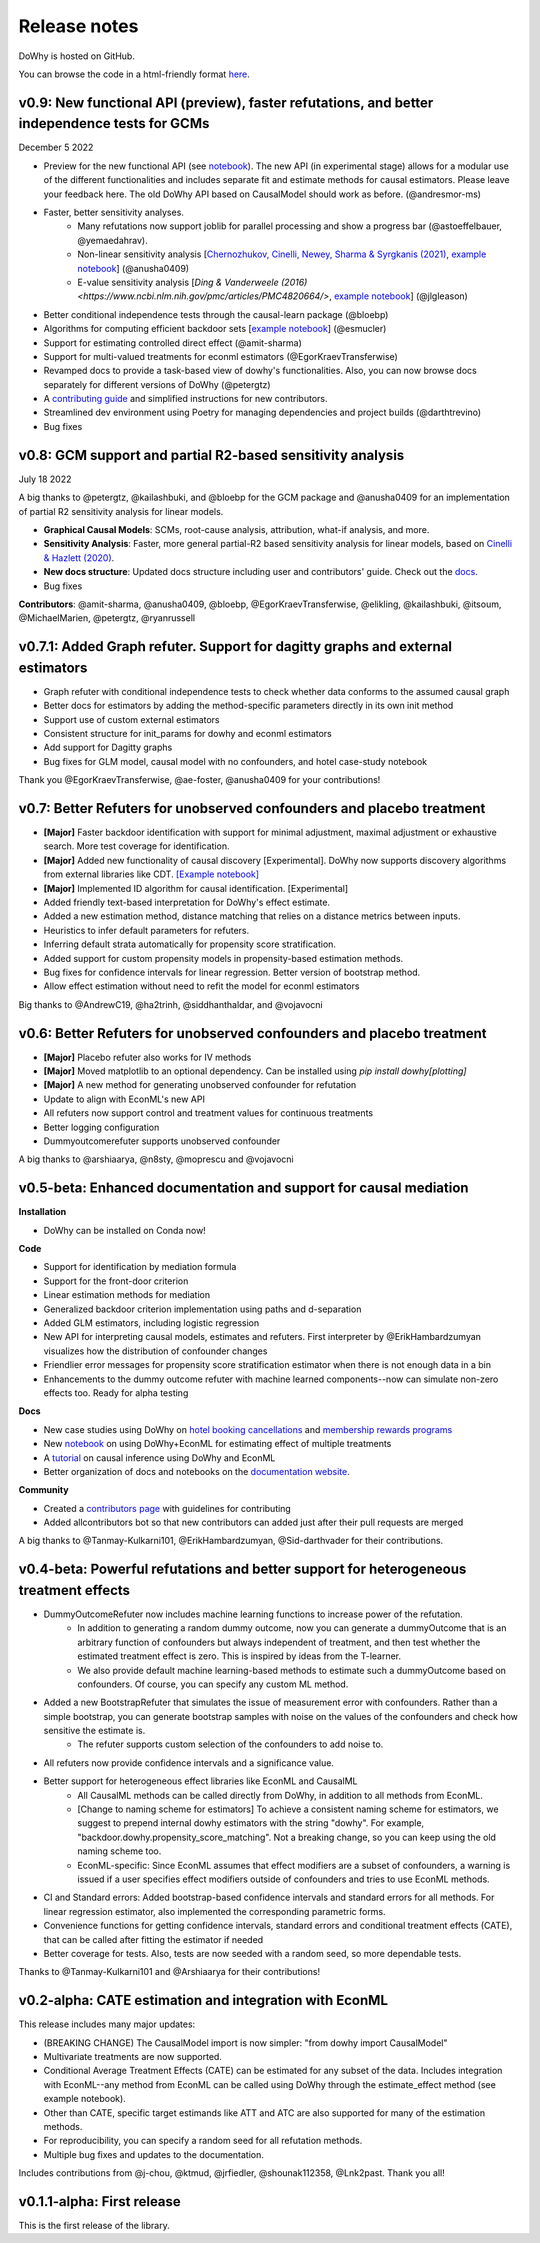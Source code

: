 Release notes
=============

DoWhy is hosted on GitHub.

You can browse the code in a html-friendly format `here
<https://github.com/Microsoft/dowhy>`_.

v0.9: New functional API (preview), faster refutations, and better independence tests for GCMs
----------------------------------------------------------------------------------------------
December 5 2022

* Preview for the new functional API (see `notebook <https://github.com/py-why/dowhy/blob/main/docs/source/example_notebooks/dowhy_functional_api.ipynb>`_). The new API (in experimental stage) allows for a modular use of the different functionalities and includes separate fit and estimate methods for causal estimators. Please leave your feedback here. The old DoWhy API based on CausalModel should work as before.  (@andresmor-ms)

* Faster, better sensitivity analyses. 
    * Many refutations now support joblib for parallel processing and show a progress bar (@astoeffelbauer, @yemaedahrav).
    * Non-linear sensitivity analysis [`Chernozhukov, Cinelli, Newey, Sharma & Syrgkanis (2021) <https://arxiv.org/abs/2112.13398>`_, `example notebook <https://github.com/py-why/dowhy/blob/main/docs/source/example_notebooks/sensitivity_analysis_nonparametric_estimators.ipynb>`_] (@anusha0409)
    * E-value sensitivity analysis [`Ding & Vanderweele (2016) <https://www.ncbi.nlm.nih.gov/pmc/articles/PMC4820664/>`, `example notebook <https://github.com/py-why/dowhy/blob/main/docs/source/example_notebooks/sensitivity_analysis_testing.ipynb>`_] (@jlgleason)

* Better conditional independence tests through the causal-learn package (@bloebp)

* Algorithms for computing efficient backdoor sets [`example notebook <https://github.com/py-why/dowhy/blob/main/docs/source/example_notebooks/dowhy_efficient_backdoor_example.ipynb>`_] (@esmucler)

* Support for estimating controlled direct effect (@amit-sharma)

* Support for multi-valued treatments for econml estimators (@EgorKraevTransferwise)

* Revamped docs to provide a task-based view of dowhy's functionalities. Also, you can now browse docs separately for different versions of DoWhy (@petergtz)

* A `contributing guide <https://github.com/py-why/dowhy/blob/main/docs/source/contributing/contributing-code.rst>`_ and simplified instructions for new contributors. 

* Streamlined dev environment using Poetry for managing dependencies and project builds (@darthtrevino)

* Bug fixes

v0.8: GCM support and partial R2-based sensitivity analysis
-------------------------------------------------------------
July 18 2022

A big thanks to @petergtz, @kailashbuki, and @bloebp for the GCM package and @anusha0409 for an implementation of partial R2 sensitivity analysis for linear models.

* **Graphical Causal Models**: SCMs, root-cause analysis, attribution, what-if analysis, and more.

* **Sensitivity Analysis**: Faster, more general partial-R2 based sensitivity analysis for linear models, based on `Cinelli & Hazlett (2020) <https://rss.onlinelibrary.wiley.com/doi/10.1111/rssb.12348>`_.

* **New docs structure**: Updated docs structure including user and contributors' guide. Check out the `docs <https://py-why.github.io/dowhy/>`_.

* Bug fixes

**Contributors**: @amit-sharma, @anusha0409, @bloebp, @EgorKraevTransferwise, @elikling, @kailashbuki, @itsoum, @MichaelMarien, @petergtz, @ryanrussell

v0.7.1: Added Graph refuter. Support for dagitty graphs and external estimators
--------------------------------------------------------------------------------------

* Graph refuter with conditional independence tests to check whether data conforms to the assumed causal graph

* Better docs for estimators by adding the method-specific parameters directly in its own init method

* Support use of custom external estimators

* Consistent structure for init_params for dowhy and econml estimators

* Add support for Dagitty graphs

* Bug fixes for GLM model, causal model with no confounders, and hotel case-study notebook

Thank you @EgorKraevTransferwise, @ae-foster, @anusha0409 for your contributions!

v0.7: Better Refuters for unobserved confounders and placebo treatment
----------------------------------------------------------------------
* **[Major]** Faster backdoor identification with support for minimal adjustment, maximal adjustment
  or exhaustive search. More test coverage for identification.

* **[Major]** Added new functionality of causal discovery [Experimental].
  DoWhy now supports discovery algorithms from external libraries like CDT.
  `[Example notebook] <https://github.com/microsoft/dowhy/blob/main/docs/source/example_notebooks/dowhy_causal_discovery_example.ipynb>`_

* **[Major]** Implemented ID algorithm for causal identification. [Experimental]

* Added friendly text-based interpretation for DoWhy's effect estimate.

* Added a new estimation method, distance matching that relies on a distance
  metrics between inputs.

* Heuristics to infer default parameters for refuters.

* Inferring default strata automatically for propensity score stratification.

* Added support for custom propensity models in propensity-based estimation
  methods.

* Bug fixes for confidence intervals for linear regression. Better version of
  bootstrap method.

* Allow effect estimation without need to refit the model for econml estimators

Big thanks to @AndrewC19, @ha2trinh, @siddhanthaldar, and @vojavocni

v0.6: Better Refuters for unobserved confounders and placebo treatment
----------------------------------------------------------------------

* **[Major]** Placebo refuter also works for IV methods

* **[Major]** Moved matplotlib to an optional dependency. Can be installed using `pip install dowhy[plotting]`

* **[Major]** A new method for generating unobserved confounder for refutation

* Update to align with EconML's new API

* All refuters now support control and treatment values for continuous treatments

* Better logging configuration

* Dummyoutcomerefuter supports unobserved confounder

A big thanks to @arshiaarya, @n8sty, @moprescu and @vojavocni

v0.5-beta: Enhanced documentation and support for causal mediation
-------------------------------------------------------------------

**Installation**

* DoWhy can be installed on Conda now!

**Code**

* Support for identification by mediation formula

* Support for the front-door criterion

* Linear estimation methods for mediation

* Generalized backdoor criterion implementation using paths and d-separation

* Added GLM estimators, including logistic regression

* New API for interpreting causal models, estimates and refuters. First
  interpreter by @ErikHambardzumyan visualizes how the distribution of confounder changes

* Friendlier error messages for propensity score stratification estimator when there is not enough data in a bin

* Enhancements to the dummy outcome refuter with machine learned components--now can simulate non-zero effects too. Ready for alpha testing


**Docs**

* New case studies using DoWhy on `hotel booking cancellations <https://github.com/microsoft/dowhy/blob/main/docs/source/example_notebooks/DoWhy-The%20Causal%20Story%20Behind%20Hotel%20Booking%20Cancellations.ipynb>`_ and `membership rewards programs <https://github.com/microsoft/dowhy/blob/main/docs/source/example_notebooks/dowhy_example_effect_of_memberrewards_program.ipynb>`_

* New `notebook <https://github.com/microsoft/dowhy/blob/main/docs/source/example_notebooks/dowhy_multiple_treatments.ipynb>`_ on using DoWhy+EconML for estimating effect of multiple treatments

* A `tutorial  <https://github.com/microsoft/dowhy/blob/main/docs/source/example_notebooks/tutorial-causalinference-machinelearning-using-dowhy-econml.ipynb>`_ on causal inference using DoWhy and EconML

* Better organization of docs and notebooks on the `documentation website <https://py-why.github.io/dowhy/>`_.

**Community**

* Created a `contributors page <https://github.com/microsoft/dowhy/blob/main/CONTRIBUTING.md>`_ with guidelines for contributing

* Added allcontributors bot so that new contributors can added just after their pull requests are merged

A big thanks to @Tanmay-Kulkarni101, @ErikHambardzumyan, @Sid-darthvader for their contributions.

v0.4-beta: Powerful refutations and better support for heterogeneous treatment effects
--------------------------------------------------------------------------------------

* DummyOutcomeRefuter now includes machine learning functions to increase power of the refutation.
	* In addition to generating a random dummy outcome, now you can generate a dummyOutcome that is an arbitrary function of confounders but always independent of treatment, and then test whether the estimated treatment effect is zero. This is inspired by ideas from the T-learner.
	* We also provide default machine learning-based methods to estimate such a dummyOutcome based on confounders. Of course, you can specify any custom ML method.

* Added a new BootstrapRefuter that simulates the issue of measurement error with confounders. Rather than a simple bootstrap, you can generate bootstrap samples with noise on the values of the confounders and check how sensitive the estimate is.
	* The refuter supports custom selection of the confounders to add noise to.

* All refuters now provide confidence intervals and a significance value.

* Better support for heterogeneous effect libraries like EconML and CausalML
	* All CausalML methods can be called directly from DoWhy, in addition to all methods from EconML.
	* [Change to naming scheme for estimators] To achieve a consistent naming scheme for estimators, we suggest to prepend internal dowhy estimators with the string "dowhy". For example, "backdoor.dowhy.propensity_score_matching". Not a breaking change, so you can keep using the old naming scheme too.
	* EconML-specific: Since EconML assumes that effect modifiers are a subset of confounders, a warning is issued if a user specifies effect modifiers outside of confounders and tries to use EconML methods.

* CI and Standard errors: Added bootstrap-based confidence intervals and standard errors for all methods. For linear regression estimator, also implemented the corresponding parametric forms.

* Convenience functions for getting confidence intervals, standard errors and conditional treatment effects (CATE), that can be called after fitting the estimator if needed

* Better coverage for tests. Also, tests are now seeded with a random seed, so more dependable tests.

Thanks to @Tanmay-Kulkarni101 and @Arshiaarya for their contributions!

v0.2-alpha: CATE estimation and integration with EconML
-------------------------------------------------------


This release includes many major updates:

* (BREAKING CHANGE) The CausalModel import is now simpler: "from dowhy import CausalModel"
*  Multivariate treatments are now supported.
*  Conditional Average Treatment Effects (CATE) can be estimated for any subset of the data. Includes integration with EconML--any method from EconML can be called using DoWhy through the estimate_effect method (see example notebook).
*  Other than CATE, specific target estimands like ATT and ATC are also supported for many of the estimation methods.
* For reproducibility, you can specify a random seed for all refutation methods.
* Multiple bug fixes and updates to the documentation.


Includes contributions from @j-chou, @ktmud, @jrfiedler, @shounak112358, @Lnk2past. Thank you all!

v0.1.1-alpha: First release
---------------------------
This is the first release of the library.
